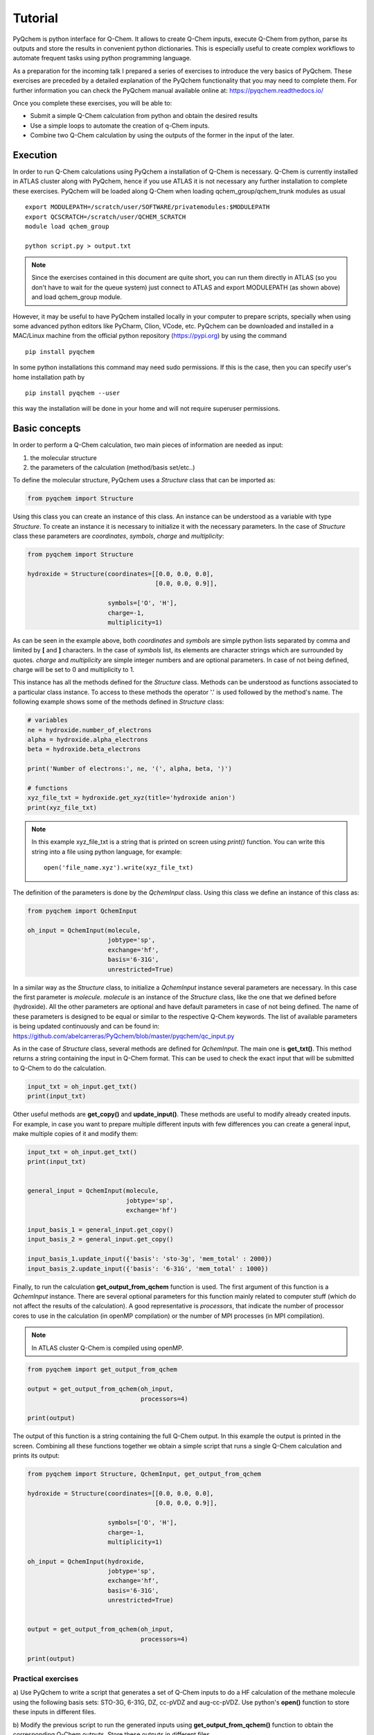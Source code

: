 .. highlight:: rst

Tutorial
========

PyQchem is python interface for Q-Chem. It allows to create Q-Chem inputs, execute Q-Chem from python, parse its
outputs and store the results in convenient python dictionaries. This is especially useful to create complex workflows
to automate frequent tasks using python programming language.

As a preparation for the incoming talk I prepared a series of exercises to introduce the very basics of PyQchem. These
exercises are preceded by a detailed explanation of the PyQchem functionality that you may need to complete them. For further
information you can check the PyQchem manual available online at: https://pyqchem.readthedocs.io/

Once you complete these exercises, you will be able to:

- Submit a simple Q-Chem calculation from python and obtain the desired results
- Use a simple loops to automate the creation of q-Chem inputs.
- Combine two Q-Chem calculation by using the outputs of the former in the input of the later.


Execution
---------
In order to run Q-Chem calculations using PyQchem a installation of Q-Chem is necessary. Q-Chem is currently installed
in ATLAS cluster along with PyQchem, hence if you use ATLAS it is not necessary any further installation to complete these exercises.
PyQchem will be loaded along Q-Chem when loading qchem_group/qchem_trunk modules as usual ::

    export MODULEPATH=/scratch/user/SOFTWARE/privatemodules:$MODULEPATH
    export QCSCRATCH=/scratch/user/QCHEM_SCRATCH
    module load qchem_group

    python script.py > output.txt

..  note::
    Since the exercises contained in this document are quite short, you can run them directly in ATLAS
    (so you don't have to wait for the queue system) just connect to ATLAS and export MODULEPATH (as shown above)
    and load qchem_group module.

However, it may be useful to have PyQchem installed locally in your computer to prepare scripts, specially when using some
advanced python editors like PyCharm, Clion, VCode, etc.
PyQchem can be downloaded and installed in a MAC/Linux machine from the official python repository (https://pypi.org)
by using the command ::

    pip install pyqchem

In some python installations this command may need sudo permissions. If this is the case, then you can specify user's home
installation path by ::

    pip install pyqchem --user

this way the installation will be done in your home and will not require superuser permissions.

Basic concepts
--------------
In order to perform a Q-Chem calculation, two main pieces of information are needed as input:

1) the molecular structure
2) the parameters of the calculation (method/basis set/etc..)


To define the molecular structure, PyQchem uses a *Structure* class that can be imported as:

..  code-block:: python

    from pyqchem import Structure

Using this class you can create an instance of this class. An instance can be understood as a variable with type *Structure*.
To create an instance it is necessary to initialize it with the necessary parameters. In the case of *Structure* class
these parameters are *coordinates*, *symbols*, *charge* and *multiplicity*:

..  code-block:: python

    from pyqchem import Structure

    hydroxide = Structure(coordinates=[[0.0, 0.0, 0.0],
                                       [0.0, 0.0, 0.9]],

                          symbols=['O', 'H'],
                          charge=-1,
                          multiplicity=1)

As can be seen in the example above, both *coordinates* and *symbols* are simple python lists separated by comma and
limited by **[** and **]** characters. In the case of *symbols* list, its elements are character strings which are surrounded
by quotes. *charge* and *multiplicity* are simple integer numbers and are optional parameters. In case of not being defined,
charge will be set to 0 and multiplicity to 1.

This instance has all the methods defined for the *Structure* class. Methods can be understood as functions associated
to a particular class instance. To access to these methods the operator '.' is used followed by the method's name.
The following example shows some of the methods defined in *Structure* class:

..  code-block:: python

    # variables
    ne = hydroxide.number_of_electrons
    alpha = hydroxide.alpha_electrons
    beta = hydroxide.beta_electrons

    print('Number of electrons:', ne, '(', alpha, beta, ')')

    # functions
    xyz_file_txt = hydroxide.get_xyz(title='hydroxide anion')
    print(xyz_file_txt)

..  note::
    In this example xyz_file_txt is a string that is printed on screen using *print()* function. You can write
    this string into a file using python language, for example: ::

        open('file_name.xyz').write(xyz_file_txt)



The definition of the parameters is done by the *QchemInput* class.
Using this class we define an instance of this class as:

..  code-block:: python

    from pyqchem import QchemInput

    oh_input = QchemInput(molecule,
                          jobtype='sp',
                          exchange='hf',
                          basis='6-31G',
                          unrestricted=True)

In a similar way as the *Structure* class, to initialize a *QchemInput* instance several parameters are necessary.
In this case the first parameter is *molecule*. *molecule* is an instance of the *Structure* class, like the one that we
defined before (hydroxide). All the other parameters are optional and have default parameters in case of not being defined.
The name of these parameters is designed to be equal or similar to the respective Q-Chem keywords. The list of available
parameters is being updated continuously and can be found in: https://github.com/abelcarreras/PyQchem/blob/master/pyqchem/qc_input.py

As in the case of *Structure* class, several methods are defined for *QchemInput*. The main one is **get_txt()**.
This method returns a string containing the input in Q-Chem format. This can be used to check the exact input that
will be submitted to Q-Chem to do the calculation.

..  code-block:: python

    input_txt = oh_input.get_txt()
    print(input_txt)

Other useful methods are **get_copy()** and **update_input()**. These methods are useful to modify already created inputs. For example,
in case you want to prepare multiple different inputs with few differences you can create a general input, make
multiple copies of it and modify them:

..  code-block:: python

    input_txt = oh_input.get_txt()
    print(input_txt)


    general_input = QchemInput(molecule,
                               jobtype='sp',
                               exchange='hf')

    input_basis_1 = general_input.get_copy()
    input_basis_2 = general_input.get_copy()

    input_basis_1.update_input({'basis': 'sto-3g', 'mem_total' : 2000})
    input_basis_2.update_input({'basis': '6-31G', 'mem_total' : 1000})


Finally, to run the calculation **get_output_from_qchem** function is used. The first argument of this function is
a *QchemInput* instance. There are several optional parameters for this function mainly related to computer stuff
(which do not affect the results of the calculation). A good representative is *processors*, that indicate the number of
processor cores to use in the calculation (in openMP compilation) or the number of MPI processes (in MPI compilation).

..  note::
    In ATLAS cluster Q-Chem is compiled using openMP.

..  code-block:: python

    from pyqchem import get_output_from_qchem

    output = get_output_from_qchem(oh_input,
                                   processors=4)

    print(output)


The output of this function is a string containing the full Q-Chem output. In this example the output
is printed in the screen. Combining all these functions together we obtain a simple script that runs
a single Q-Chem calculation and prints its output:


..  code-block:: python

    from pyqchem import Structure, QchemInput, get_output_from_qchem

    hydroxide = Structure(coordinates=[[0.0, 0.0, 0.0],
                                       [0.0, 0.0, 0.9]],

                          symbols=['O', 'H'],
                          charge=-1,
                          multiplicity=1)

    oh_input = QchemInput(hydroxide,
                          jobtype='sp',
                          exchange='hf',
                          basis='6-31G',
                          unrestricted=True)


    output = get_output_from_qchem(oh_input,
                                   processors=4)

    print(output)



Practical exercises
"""""""""""""""""""

a) Use PyQchem to write a script that generates a set of Q-Chem inputs to do a HF calculation of the methane molecule
using the following basis sets: STO-3G, 6-31G, DZ, cc-pVDZ and aug-cc-pVDZ. Use python's **open()** function to store
these inputs in different files.

b) Modify the previous script to run the generated inputs using **get_output_from_qchem()** function to obtain the corresponding
Q-Chem outputs. Store these outputs in different files.

c) [ADVANCED] Make use of python language tools such as *list comprehension* and *for/while* loops to make this
exercise, obtaining a cleaner and more extendable code.

Parsing data
------------
Being able to automatically generate Q-Chem inputs and outputs can be pretty useful. However the key feature of
PyQchem is the use of parsers to extract the output information. A parser is just a function that takes a text string,
finds the important data and places it in an organized structure. In the case of PyQchem this structure is a python dictionary.

Here an example of such a function:

..  code-block:: python

    def parser_example(output):
        data_dict = {}
        enum = output.find('Total energy in the final basis set')
        data_dict['scf_energy'] = float(output[enum: enum+100].split()[8])
        return data_dict

    print(output)

This function does 3 main things:

* Define a python dictionary using {} syntax.
* Get the location of the data that we are interested in the output, in this case the SCF energy.
* Convert the interesting data from text format to number format using *float()* function and store them in the dictionary.

..  note::
    The use of *[ini: fin]* in strings to get a substring is called slicing. This is very useful in parser functions
    since you can divide a long output string in small strings that contain the data. On the other hand *split()*
    method divides a text in words and generates a list that can be accessed by indices. ::

        text = 'this may be a long text with lots of words'
        subtext = text[0: 11]   # Result: 'this may be'
        words = subtext.split() # Result: ['this', 'may', 'be']
        word = words[1]         # Result: 'may'

..  note::
    In contrast to other languages like Fortran Python indices start from 0 (not 1!).

Parser functions can be explicitly written in the python script just after getting the Q-Chem output:

..  code-block:: python

    def parser_example(output):
        data_dict = {}
        enum = output.find('Total energy in the final basis set')
        data_dict['scf_energy'] = float(output[enum: enum+100].split()[8])
        return data_dict

    (...)

    output = get_output_from_qchem(oh_input)

    parsed_data = parser_example(output)
    print(parsed_data)  # Result: {'scf_energy': 1.234567}

The above example will print a dictionary with a single item with key **'scf_energy'** and the energy as a value. A python
dictionary works in a similar way as list/vectors, but instead of accessing the elements with an integer index we use
a key string.

..  code-block:: python

    energy = parser_data['scf_energy']
    print ('The energy is ', energy)

As may be expected, a dictionary can contain multiple items so accessing them via keys is a basic functionality.
The values of a dictionary can be almost anything: strings, numbers, lists ... and even other dictionaries. This
generates a very common structure of dictionaries inside dictionaries used to organize the data in a tree-like structure.

..  code-block:: python

    sub_dict = {}
    dict = {}

    sub_dict['inside'] = [4, 3, 5]
    dict['outside'] = sub_dict

    print(dict['outside']['inside'])  # Result: [4, 3, 5]
    print(dict['outside']['inside'][2])  # Result: 5

..  note::
    Technically a dictionary key can be other objects aside from strings but to make it simple we will use strings.

The use of parsers in PyQchem is kind of a basic feature, for this reason **get_output_from_qchem()** function has an
optional argument that requires a parser function:

..  code-block:: python

    def parser_example(output):
        data_dict = {}
        enum = output.find('Total energy in the final basis set')
        data_dict['scf_energy'] = float(output[enum: enum+100].split()[8])
        return data_dict

    (...)

    parsed_data = get_output_from_qchem(oh_input, parser=parser_example)

    print(parsed_data)  # Result: {'scf_energy': 1.234567}


As can be observed in the example above, using parser argument transforms the output of **get_output_from_qchem** into
a dictionary with the parsed output. This makes the script shorter and cleaner.
PyQchem package includes parsers written for the most common types of calculations. These can be found in the parsers
folder: (https://github.com/abelcarreras/PyQchem/tree/master/pyqchem/parsers). To use them, you just need to use *import*
statement:

..  code-block:: python

    from pyqchem.parsers.basic import basic_parser_qchem

    (...)

    parsed_data = get_output_from_qchem(oh_input,
                                        parser=basic_parser_qchem)


Practical exercises
"""""""""""""""""""

a) Create a parser function to get the following properties from a HF calculation: *Sum of atomic charges* & *Sum of spin   charges*.
You can use the same system as in the fist example (methane with STO-3G basis set) to test it.

b) Use the basic parser included in PyQchem (*basic_parser_qchem*) to write a script
that calculates and the orbital energies of methane molecule.

c) [ADVANCED] Use a loop (*for/while*) to calculate the scf energy of the hydrogen molecule at different geometries (bond length)
to study the dissociation of hydrogen molecule. Print the results as two columns (bond length and scf energy)

..  note::
    During the execution a *calculation_data.pkl* file is generated. This stores data of previous calculations
    (see manual for more information). Modifying the parser may make this data obsolete, if something unexpected happens
    modifying the parser try removing this file. Also, see *force_recalculation=True* argument of **get_output_from_qchem()** function.


Linking calculations
--------------------
One of the strongest reasons to use a library like PyQchem is the ability to link different calculations together.
This means prepare inputs from output data of previous calculations. A typical example is the calculation of the normal
modes frequencies of a previously optimized structure. This can be done in PyQchem in the following way:

..  code-block:: python

    from pyqchem.parsers.parser_frequencies import basic_frequencies
    from pyqchem.parsers.parser_optimization import basic_optimization

    (...)

    opt_input = QchemInput(molecule,
                           jobtype='opt',
                           exchange='hf',
                           basis='sto-3g')

    parsed_opt_data = get_output_from_qchem(opt_input, parser=basic_optimization)

    opt_molecule = parsed_opt_data['optimized_molecule']

    freq_input = QchemInput(opt_molecule,
                            jobtype='freq',
                            exchange='hf',
                            basis='sto-3g')

    parsed_data = get_output_from_qchem(freq_input, parser=basic_frequencies)

    print(parsed_data)


In this example, the optimized structure is obtained from the parsed output of the optimization calculation.
In this parser the value of **'optimize_molecule'** entry is already an instance of the *Structure* class so it can be
used directly in the frequencies calculation input.

This script is pretty convenient but it can be done even better. In order to take maximum profit of a previous
calculation, the already optimized electronic structure (molecular orbitals) can be used as a initial guess in the frequencies
calculation. To do this, it is necessary to get the orbitals coefficients, which are not present in the usual output.
PyQchem obtains the electronic structure data from the *FChk* file. The request of the *FChk* generation is done directly
in the **get_output_from_qchem** function by using the argument *return_electronic_structure=True*. This modifies the output of this function
returning two pieces of data (a list of two elements): the parsed output & the parsed *FChK* data:

..  code-block:: python

    from pyqchem.parsers.parser_frequencies import basic_frequencies
    from pyqchem.parsers.parser_optimization import basic_optimization

    (...)

    parsed_opt_data, electronic_structure = get_output_from_qchem(opt_input,
                                                                  parser=basic_optimization,
                                                                  return_electronic_structure=True)

    print(electronic_structure)

if you print *electronic_structure* you will notice that it is a dictionary containing the entries of a usual FChk file.
Due to the standard format of this file all data is parsed so it is not necessary to indicate a parser. The format
of this dictionary is designed for inter-operation with the different functions of PyQchem. A simple example is the use
of the molecular orbitals coefficients as an initial guess:

..  code-block:: python

    mo_coefficients = electronic_structure['coefficients']

    freq_input = QchemInput(opt_molecule,
                            jobtype='freq',
                            exchange='hf',
                            basis='sto-3g',
                            scf_guess=mo_coefficients)

In this case, **electronic_structure['coefficients']** contains a NxN square matrix with the coefficients of the
molecular orbitals where each row corresponds to a molecular orbital.

Practical exercises
"""""""""""""""""""

a) Use PyQchem to optimize the water molecule (H2O) using HF and minimum basis set (STO-3G). From
the optimized structure perform 3 additional optimizations using larger 3 different basis sets: SV, DZ & TZ.
Get the scf_energies from each optimization and store the optimized structures in XYZ files.

b) (ADVANCED) Perform a frequencies calculation of the methane molecule (CH4) using PyQchem (with HF/STO-3G) and create
a movie in a XYZ file that shows the vibration of each normal mode. Print the results of the **basic_frequencies** parser
and investigate its contents to find the necessary information (*displacements*).
(https://github.com/abelcarreras/PyQchem/blob/master/pyqchem/parsers/parser_frequencies.py)


..  note::
    To create a movie in XYZ just put all the geometries (one under the other) in the same file. This will be interpreted
    in most molecular visualization software (Ex. VMD) as frames and you will be able to reproduce them as a movie.

    HINT: In python you can combine two strings by the + operator. Ex: ::

        video_xyz = frame1_xyz + frame2_xyz + frame3_xyz


The cache system
----------------
PyQchem provides a cache system to avoid redundant calculations. This system works seamless in the background storing
the data of previous calculations in a cache file (by default: calculation_data.db). This is an SQL database file that
can be opened/edited using SQL-compatible utilities. To manually access to with this file PyQchem provides a simple
ORM class. Here an example about how to use:

1. Load the cache file
..  code-block:: python

    from pyqchem.cache import SqlCache

    cache = SqlCache(filename='calculation_data.db')


2. List the data
..  code-block:: python


    cache.list_database()


output:

..  code-block:: console

               ID                      KEYWORD                    DATE
    --------------------------------------------------------------------------------
    1837001741792534522       basic_optimization        2022-09-22 17:04:17.809714
    1922769254804187209       fchk                      2022-09-22 17:14:42.626054
    1922769254804187209       basic_parser_qchem        2022-09-22 17:14:42.628925
    861204412201835456        fchk                      2022-09-22 17:15:12.654232
    861204412201835456        basic_parser_qchem        2022-09-22 17:15:12.657227
    924488890157922159        basic_parser_qchem        2022-09-22 17:16:31.919593

where *ID* is a unique identifier that corresponds to a particular input, *keyword* is a word to identify
a particular output associated to the input (usually corresponds to different parsers) and *date* contains the
information relative to the time at which the calculation was performed.

3. Access to the data using *ID* and *keyword*

..  code-block:: python

    data = cache.retrieve_calculation_data_from_id('1837001741792534522', keyword='basic_optimization')
    print(data)

*data* in general contains a Python dictonary with the parsed data.

.. note::

    It is important to note that PyQchem only stores data associated to a particular parser and fchk.
    The name of the parser is obtained from the parser function name. Using two or more parsers with
    the same exact name may lead to issues.

If a parser is not provided in **get_output_from_qchem** the full output will not be stored by default.
For development purpuses it is possible to store the full output defining **store_full_output=True**.

..  code-block:: python

    full_ouput = get_output_from_qchem(opt_input, store_full_output=True)

Using this option the full output of the calculation will be stored in the database. If the calculation
is repetaed using a parser, then the output data will be parsed everytime from the stored full output
even if the same data has already been parsed. This can be usefull for developing parsers.

.. note::

    Keep in mind that using **store_full_output=True** may rapidly increase the size of the database file.

It is possible to change the name of the database file to be used for a particular calculation.
This may be usefull to run multiple simultaneours calculations in the same directory.

..  code-block:: python

    from pyqchem.qchem_core import redefine_calculation_data_filename
    redefine_calculation_data_filename('database_file.db')


Database corruption
"""""""""""""""""""

Ocassionaly, running multiple simulateneous calculations using the same database file, may lead to corruption
of the database file. This may also happend if the calculation cashes during the I/O access to the file.
If this happends PyQchem provides a method to fix this file recovering (at least partially) the non corrupted
data of the data of the file:

1. Check the integrity of the datafile

..  code-block:: python

    cache.integrity_check()

2. Recover the data in the correupted file and store them in a new database file

..  code-block:: python

    cache.fix_database('recovered_database.db')


